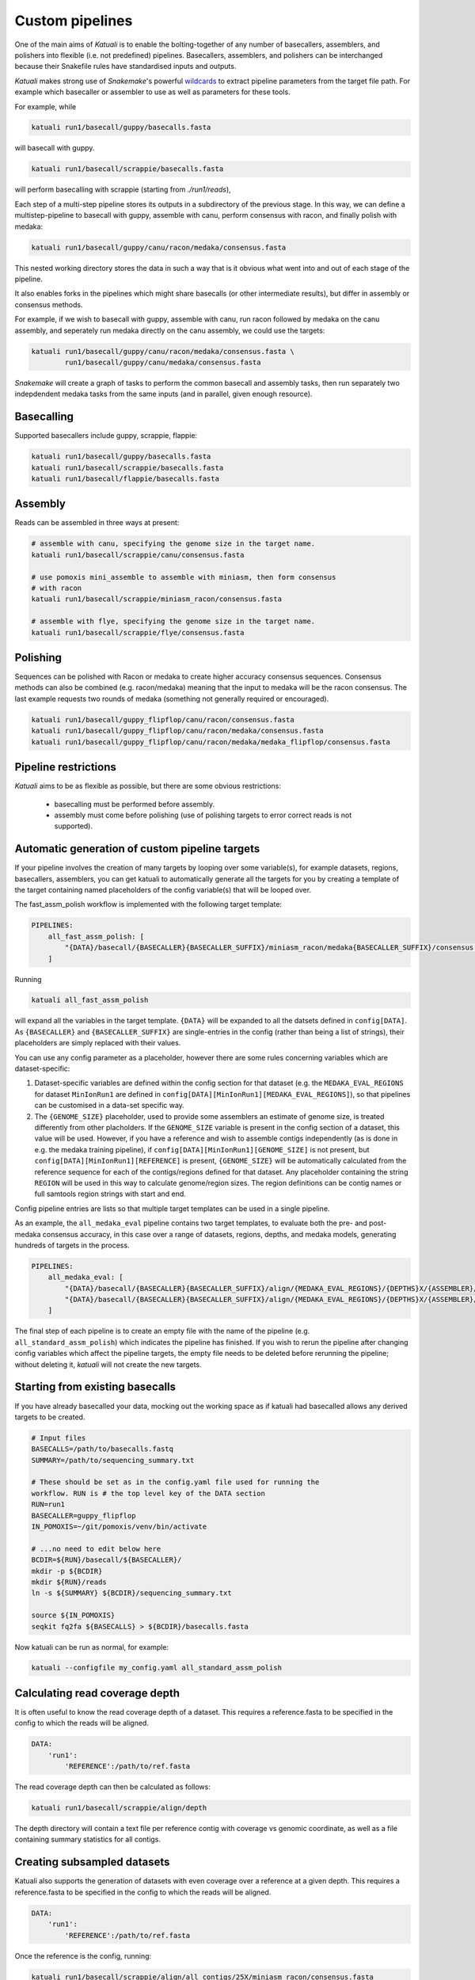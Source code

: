
.. _introduction:

Custom pipelines
================

One of the main aims of `Katuali` is to enable the bolting-together of any
number of basecallers, assemblers, and polishers into flexible (i.e. not
predefined) pipelines. Basecallers, assemblers, and polishers can be
interchanged because their Snakefile rules have standardised inputs and
outputs.

`Katuali` makes strong use of `Snakemake`'s powerful `wildcards
<https://snakemake.readthedocs.io/en/stable/snakefiles/rules.html#wildcards>`_
to extract pipeline parameters from the target file path. For example
which basecaller or assembler to use as well as parameters for these tools.

For example, while

.. code-block:: bash

    katuali run1/basecall/guppy/basecalls.fasta

will basecall with guppy. 

.. code-block:: bash

    katuali run1/basecall/scrappie/basecalls.fasta

will perform basecalling with scrappie (starting from `./run1/reads`), 

Each step of a multi-step pipeline stores its outputs in a subdirectory of the
previous stage. In this way, we can define a multistep-pipeline to basecall
with guppy, assemble with canu, perform consensus with racon, and finally polish
with medaka:

.. code-block:: bash

    katuali run1/basecall/guppy/canu/racon/medaka/consensus.fasta

This nested working directory stores the data in such a way that is it obvious
what went into and out of each stage of the pipeline.

It also enables forks in the pipelines which might share basecalls (or other
intermediate results), but differ in assembly or consensus methods.

For example, if we wish to basecall with guppy, assemble with canu, run
racon followed by medaka on the canu assembly, and seperately run medaka directly on
the canu assembly, we could use the targets: 

.. code-block:: bash

    katuali run1/basecall/guppy/canu/racon/medaka/consensus.fasta \
            run1/basecall/guppy/canu/medaka/consensus.fasta

`Snakemake` will create a graph of tasks to perform the common basecall
and assembly tasks, then run separately two indepdendent medaka tasks from the same
inputs (and in parallel, given enough resource).


Basecalling
-----------

Supported basecallers include guppy, scrappie, flappie:

.. code-block:: bash

    katuali run1/basecall/guppy/basecalls.fasta
    katuali run1/basecall/scrappie/basecalls.fasta
    katuali run1/basecall/flappie/basecalls.fasta


Assembly
--------

Reads can be assembled in three ways at present:

.. code-block:: bash

    # assemble with canu, specifying the genome size in the target name. 
    katuali run1/basecall/scrappie/canu/consensus.fasta  

    # use pomoxis mini_assemble to assemble with miniasm, then form consensus
    # with racon
    katuali run1/basecall/scrappie/miniasm_racon/consensus.fasta  

    # assemble with flye, specifying the genome size in the target name. 
    katuali run1/basecall/scrappie/flye/consensus.fasta


Polishing
---------

Sequences can be polished with Racon or medaka to create higher
accuracy consensus sequences. Consensus methods can also be combined (e.g.
racon/medaka) meaning that the input to medaka will be the racon consensus. 
The last example requests two rounds of medaka (something not generally
required or encouraged).

.. code-block:: bash

    katuali run1/basecall/guppy_flipflop/canu/racon/consensus.fasta
    katuali run1/basecall/guppy_flipflop/canu/racon/medaka/consensus.fasta
    katuali run1/basecall/guppy_flipflop/canu/racon/medaka/medaka_flipflop/consensus.fasta


Pipeline restrictions
---------------------

`Katuali` aims to be as flexible as possible, but there are some obvious
restrictions:

    * basecalling must be performed before assembly.
    * assembly must come before polishing (use of polishing targets to
      error correct reads is not supported).


Automatic generation of custom pipeline targets
-----------------------------------------------

If your pipeline involves the creation of many targets by looping over some
variable(s), for example datasets, regions, basecallers, assemblers, you can get
katuali to automatically generate all the targets for you by creating a
template of the target containing named
placeholders of the config variable(s) that will be looped over. 

The fast_assm_polish workflow is implemented with the following target template:

.. code-block:: yaml

    PIPELINES:
        all_fast_assm_polish: [
            "{DATA}/basecall/{BASECALLER}{BASECALLER_SUFFIX}/miniasm_racon/medaka{BASECALLER_SUFFIX}/consensus.fasta"
        ]

Running

.. code-block:: bash

    katuali all_fast_assm_polish

will expand all the variables in the target template. ``{DATA}`` will be expanded
to all the datsets defined in ``config[DATA]``. As ``{BASECALLER}`` and
``{BASECALLER_SUFFIX}`` are single-entries in the config (rather than being a
list of strings), their placeholders are simply replaced with their values.

You can use any config parameter as a placeholder, however there are some rules
concerning variables which are dataset-specific:


1. Dataset-specific variables are defined within the config section for that
   dataset (e.g. the ``MEDAKA_EVAL_REGIONS`` for dataset ``MinIonRun1`` are
   defined in ``config[DATA][MinIonRun1][MEDAKA_EVAL_REGIONS]``), so that pipelines can be 
   customised in a data-set specific way. 

2. The ``{GENOME_SIZE}`` placeholder, used to provide some assemblers an
   estimate of genome size,  is treated differently from other placholders. If
   the ``GENOME_SIZE`` variable is present in the config section of a dataset,
   this value will be used. However,
   if you have a reference and wish to assemble contigs independently (as is
   done in e.g. the medaka training pipeline), if ``config[DATA][MinIonRun1][GENOME_SIZE]``
   is not present, but ``config[DATA][MinIonRun1][REFERENCE]`` is present,
   ``{GENOME_SIZE}`` will be automatically calculated from the reference
   sequence for each of the contigs/regions defined for that dataset. Any
   placeholder containing the string ``REGION`` will be used in this way to
   calculate genome/region sizes.  The region definitions can be contig names
   or full samtools region strings with start and end. 

Config pipeline entries are lists so that multiple target templates can be used in a single pipeline. 

As an example, the ``all_medaka_eval`` pipeline contains two target templates, to
evaluate both the pre- and post-medaka consensus accuracy, in this case over a range of
datasets, regions, depths, and medaka models, generating hundreds of targets in the process. 

.. code-block:: yaml

    PIPELINES:
        all_medaka_eval: [
            "{DATA}/basecall/{BASECALLER}{BASECALLER_SUFFIX}/align/{MEDAKA_EVAL_REGIONS}/{DEPTHS}X/{ASSEMBLER}/racon/medaka{MEDAKA_EVAL_SUFFIXES}/consensus_to_truth_summ.txt",
            "{DATA}/basecall/{BASECALLER}{BASECALLER_SUFFIX}/align/{MEDAKA_EVAL_REGIONS}/{DEPTHS}X/{ASSEMBLER}/racon/consensus_to_truth_summ.txt"
        ]

The final step of each pipeline is to create an empty file with the name of the
pipeline (e.g. ``all_standard_assm_polish``) which indicates the pipeline has
finished.  If you wish to rerun the pipeline after changing config variables
which affect the pipeline targets, the empty file needs to
be deleted before rerunning the pipeline; without deleting it, `katuali` will
not create the new targets.


.. _starting_from_basecalls:

Starting from existing basecalls
--------------------------------

If you have already basecalled your data, mocking out the working space as if
katuali had basecalled allows any derived targets to be created.

.. code-block:: bash
   
    # Input files
    BASECALLS=/path/to/basecalls.fastq
    SUMMARY=/path/to/sequencing_summary.txt

    # These should be set as in the config.yaml file used for running the
    workflow. RUN is # the top level key of the DATA section
    RUN=run1
    BASECALLER=guppy_flipflop
    IN_POMOXIS=~/git/pomoxis/venv/bin/activate

    # ...no need to edit below here
    BCDIR=${RUN}/basecall/${BASECALLER}/
    mkdir -p ${BCDIR}
    mkdir ${RUN}/reads
    ln -s ${SUMMARY} ${BCDIR}/sequencing_summary.txt

    source ${IN_POMOXIS}
    seqkit fq2fa ${BASECALLS} > ${BCDIR}/basecalls.fasta

Now katuali can be run as normal, for example:

.. code-block:: bash

    katuali --configfile my_config.yaml all_standard_assm_polish


Calculating read coverage depth
-------------------------------

It is often useful to know the read coverage depth of a dataset. 
This requires a reference.fasta to be specified in the config to which the reads will be aligned. 

.. code-block:: yaml

    DATA:
        'run1':
            'REFERENCE':/path/to/ref.fasta

The read coverage depth can then be calculated as follows: 

.. code-block:: bash

    katuali run1/basecall/scrappie/align/depth

The depth directory will contain a text file per reference contig with coverage
vs genomic coordinate, as well as a file containing summary statistics for all
contigs.


Creating subsampled datasets
----------------------------

Katuali also supports the generation of datasets with even coverage over a
reference at a given depth. 
This requires a reference.fasta to be specified in the config to which the reads will be aligned. 

.. code-block:: yaml

    DATA:
        'run1':
            'REFERENCE':/path/to/ref.fasta

Once the reference is the config, running:

.. code-block:: bash

    katuali run1/basecall/scrappie/align/all_contigs/25X/miniasm_racon/consensus.fasta

will perform the following steps:

    * basecall the reads to create:
      `run1/basecall/scrappie/basecalls.fasta`
    * align the basecalls to the reference to create:
      `run1/basecall/scrappie/align/calls2ref.bam`
    * subsample all contigs in the .bam file to 25X to create (in one step):
      `run1/basecall/scrappie/align/all_contigs/25X/basecalls.fasta`
    * perform a ref-guided assembly and racon consensus to create:
      `run1/basecall/scrappie/align/all_contigs/25X/miniasm_racon/consensus.fasta`


.. note:: The rule to create subsampled datasets differs from other rules in
    that it creates two levels of nested directories in a single step (in this case
    `all_contigs/25X`). The extraction of specific regions/contigs without
    subsampling to a specific depth is not currently supported.


Subsampling a single reference contig
-------------------------------------

It is also possible to subsample just one of the contigs in your reference by
specifying targets such as:

.. code-block:: bash

    katuali run1/basecall/scrappie/align/ecoli_SCS110_plasmid2/25X/miniasm_racon/consensus.fasta 

which will just process the reference sequence `ecoli_SCS110_plasmid2`.


Subsampling specified regions
-----------------------------

It is also possible to subsample only specified regions specifed as samtools
strings:

.. code-block:: bash

    REGIONS="ecoli_SCS110_chromosome:50000-150000 ecoli_SCS110_chromosome:200000-250000"
    katuali run1/basecall/scrappie/align/my_regions/25X/miniasm_racon/consensus.fasta --config REGIONS="$REGIONS"


.. _train_medaka:

Medaka training pipeline
------------------------

It is possible to train medaka models starting from folders of fast5s in a
single command once the config has been modified to reflect your input data
(fast5s and genomes for each run as well as training and evaluation region
definitions).

`MEDAKA_TRAIN_REGIONS` and `MEDAKA_EVAL_REGIONS` define regions for training
and evaluation.  In the example below we train from the `minion` run using
`ecoli` and `yeast` contigs in the reference and evaluate on the `gridion` run
using the contigs `ecoli`, `yeast` and `na12878_chr21` in the reference.

.. code-block:: yaml

    DATA:
        'MinIonRun1': 
            'REFERENCE': '/path/to/references.fasta'   
            'MEDAKA_TRAIN_REGIONS': ['ecoli', 'yeast']
            'MEDAKA_EVAL_REGIONS': []
        'MinIonRun2': 
            'REFERENCE': '/path/to/references.fasta'   
            'MEDAKA_TRAIN_REGIONS': ['ecoli', 'yeast']
            'MEDAKA_EVAL_REGIONS': []
        'GridIonRun1': 
            'REFERENCE': '/path/to/references.fasta'   
            'MEDAKA_TRAIN_REGIONS': []
            'MEDAKA_EVAL_REGIONS': ['ecoli', 'yeast', 'na12878_chr21']
        'GridIonRun2': 
            'REFERENCE': '/path/to/references.fasta'   
            'MEDAKA_TRAIN_REGIONS': []
            'MEDAKA_EVAL_REGIONS': ['ecoli', 'yeast', 'na12878_chr21']

Running:

.. code-block:: bash

    katuali all_medaka_feat --keep-going

will:

* basecall all the runs
* align each run to its reference
* create subsampled sets of basecalls over the desired regions and depths
* assemble those sets of basecalls
* create medaka training features for all those sets

Running:

.. code-block:: bash

    katuali all_medaka_train --keep-going

will do all the tasks of ``all_medaka_feat`` and additionally launch
multiple medaka model-training replicates.

If some of your input runs have insufficient coverage-depth for some of the
training regions, some of the training feature files will not be made. In this
case the config flag ``USE_ONLY_EXISTING_MEDAKA_FEAT`` can be set to true to allow
katuali to train using only those features which exist already:

.. code-block:: yaml

    USE_ONLY_EXISTING_MEDAKA_FEAT: true 

Refer to comments in the config (katuali/data/config.yaml) to see how this process
can be controlled. 
